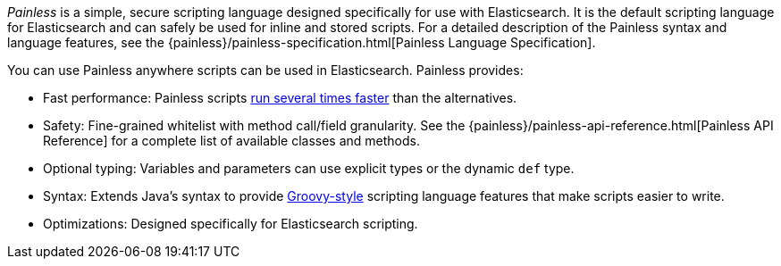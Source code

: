 _Painless_ is a simple, secure scripting language designed specifically for use
with Elasticsearch. It is the default scripting language for Elasticsearch and
can safely be used for inline and stored scripts. For a detailed description of
the Painless syntax and language features, see the
{painless}/painless-specification.html[Painless Language Specification].

[[painless-features]]
You can use Painless anywhere scripts can be used in Elasticsearch. Painless
provides:

* Fast performance: Painless scripts https://benchmarks.elastic.co/index.html#search_qps_scripts[
run several times faster] than the alternatives.

* Safety: Fine-grained whitelist with method call/field granularity. See the
{painless}/painless-api-reference.html[Painless API Reference] for a
complete list of available classes and methods.

* Optional typing: Variables and parameters can use explicit types or the
dynamic `def` type.

* Syntax: Extends Java's syntax to provide http://groovy-lang.org/index.html[
Groovy-style] scripting language features that make scripts easier to write.

* Optimizations: Designed specifically for Elasticsearch scripting.

